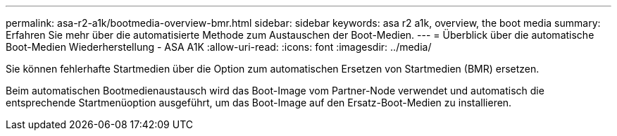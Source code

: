 ---
permalink: asa-r2-a1k/bootmedia-overview-bmr.html 
sidebar: sidebar 
keywords: asa r2 a1k, overview, the boot media 
summary: Erfahren Sie mehr über die automatisierte Methode zum Austauschen der Boot-Medien. 
---
= Überblick über die automatische Boot-Medien Wiederherstellung - ASA A1K
:allow-uri-read: 
:icons: font
:imagesdir: ../media/


[role="lead"]
Sie können fehlerhafte Startmedien über die Option zum automatischen Ersetzen von Startmedien (BMR) ersetzen.

Beim automatischen Bootmedienaustausch wird das Boot-Image vom Partner-Node verwendet und automatisch die entsprechende Startmenüoption ausgeführt, um das Boot-Image auf den Ersatz-Boot-Medien zu installieren.
